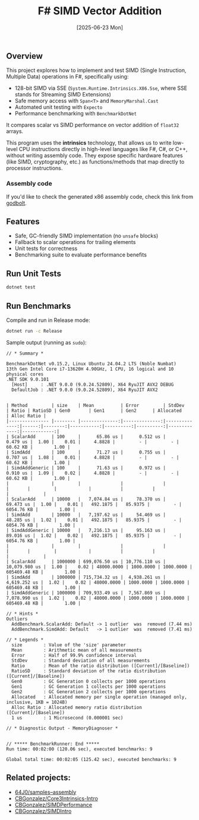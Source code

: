 #+TITLE: F# SIMD Vector Addition
#+DATE: [2025-06-23 Mon]

** Overview

This project explores how to implement and test SIMD (Single Instruction,
Multiple Data) operations in F#, specifically using:

- 128-bit SIMD via SSE (~System.Runtime.Intrinsics.X86.Sse~, where SSE stands
  for Streaming SIMD Extensions)
- Safe memory access with ~Span<T>~ and ~MemoryMarshal.Cast~
- Automated unit testing with ~Expecto~
- Performance benchmarking with ~BenchmarkDotNet~

It compares scalar vs SIMD performance on vector addition of ~float32~ arrays.

This program uses the *intrinsics* technology, that allows us to write low-level
CPU instructions directly in high-level languages like F#, C#, or C++, without
writing assembly code. They expose specific hardware features (like SIMD,
cryptography, etc.) as functions/methods that map directly to processor
instructions.

*** Assembly code

If you'd like to check the generated x86 assembly code, check this link from
[[https://godbolt.org/z/334xh6eoj][godbolt]].

** Features

- Safe, GC-friendly SIMD implementation (no ~unsafe~ blocks)
- Fallback to scalar operations for trailing elements
- Unit tests for correctness
- Benchmarking suite to evaluate performance benefits

** Run Unit Tests

#+BEGIN_SRC bash
dotnet test
#+END_SRC

** Run Benchmarks

Compile and run in Release mode:

#+BEGIN_SRC bash
dotnet run -c Release
#+END_SRC

Sample output (running as ~sudo~):

#+BEGIN_EXAMPLE
// * Summary *

BenchmarkDotNet v0.15.2, Linux Ubuntu 24.04.2 LTS (Noble Numbat)
13th Gen Intel Core i7-13620H 4.90GHz, 1 CPU, 16 logical and 10 physical cores
.NET SDK 9.0.101
  [Host]     : .NET 9.0.0 (9.0.24.52809), X64 RyuJIT AVX2 DEBUG
  DefaultJob : .NET 9.0.0 (9.0.24.52809), X64 RyuJIT AVX2


| Method         | size    | Mean          | Error         | StdDev        | Ratio | RatioSD | Gen0       | Gen1      | Gen2      | Allocated    | Alloc Ratio |
|--------------- |-------- |--------------:|--------------:|--------------:|------:|--------:|-----------:|----------:|----------:|-------------:|------------:|
| ScalarAdd      | 100     |      65.86 us |      0.512 us |      0.479 us |  1.00 |    0.01 |     4.8828 |         - |         - |     60.62 KB |        1.00 |
| SimdAdd        | 100     |      71.27 us |      0.755 us |      0.707 us |  1.08 |    0.01 |     4.8828 |         - |         - |     60.62 KB |        1.00 |
| SimdAddGeneric | 100     |      71.63 us |      0.972 us |      0.910 us |  1.09 |    0.02 |     4.8828 |         - |         - |     60.62 KB |        1.00 |
|                |         |               |               |               |       |         |            |           |           |              |             |
| ScalarAdd      | 10000   |   7,074.84 us |     78.370 us |     69.473 us |  1.00 |    0.01 |   492.1875 |   85.9375 |         - |   6054.76 KB |        1.00 |
| SimdAdd        | 10000   |   7,197.62 us |     54.469 us |     48.285 us |  1.02 |    0.01 |   492.1875 |   85.9375 |         - |   6054.76 KB |        1.00 |
| SimdAddGeneric | 10000   |   7,216.13 us |     95.163 us |     89.016 us |  1.02 |    0.02 |   492.1875 |   85.9375 |         - |   6054.76 KB |        1.00 |
|                |         |               |               |               |       |         |            |           |           |              |             |
| ScalarAdd      | 1000000 | 699,076.50 us | 10,776.110 us | 10,079.980 us |  1.00 |    0.02 | 48000.0000 | 1000.0000 | 1000.0000 | 605469.48 KB |        1.00 |
| SimdAdd        | 1000000 | 715,734.32 us |  4,938.261 us |  4,619.252 us |  1.02 |    0.02 | 48000.0000 | 1000.0000 | 1000.0000 | 605469.48 KB |        1.00 |
| SimdAddGeneric | 1000000 | 709,933.49 us |  7,567.869 us |  7,078.990 us |  1.02 |    0.02 | 48000.0000 | 1000.0000 | 1000.0000 | 605469.48 KB |        1.00 |

// * Hints *
Outliers
  AddBenchmark.ScalarAdd: Default -> 1 outlier  was  removed (7.44 ms)
  AddBenchmark.SimdAdd: Default   -> 1 outlier  was  removed (7.41 ms)

// * Legends *
  size        : Value of the 'size' parameter
  Mean        : Arithmetic mean of all measurements
  Error       : Half of 99.9% confidence interval
  StdDev      : Standard deviation of all measurements
  Ratio       : Mean of the ratio distribution ([Current]/[Baseline])
  RatioSD     : Standard deviation of the ratio distribution ([Current]/[Baseline])
  Gen0        : GC Generation 0 collects per 1000 operations
  Gen1        : GC Generation 1 collects per 1000 operations
  Gen2        : GC Generation 2 collects per 1000 operations
  Allocated   : Allocated memory per single operation (managed only, inclusive, 1KB = 1024B)
  Alloc Ratio : Allocated memory ratio distribution ([Current]/[Baseline])
  1 us        : 1 Microsecond (0.000001 sec)

// * Diagnostic Output - MemoryDiagnoser *


// ***** BenchmarkRunner: End *****
Run time: 00:02:00 (120.06 sec), executed benchmarks: 9

Global total time: 00:02:05 (125.42 sec), executed benchmarks: 9
#+END_EXAMPLE

** Related projects:

- [[https://github.com/64J0/samples--assembly][64J0/samples--assembly]]
- [[https://github.com/CBGonzalez/Core3Intrinsics-Intro][CBGonzalez/Core3Intrinsics-Intro]]
- [[https://github.com/CBGonzalez/SIMDPerformance][CBGonzalez/SIMDPerformance]]
- [[https://github.com/CBGonzalez/SIMDIntro][CBGonzalez/SIMDIntro]]
